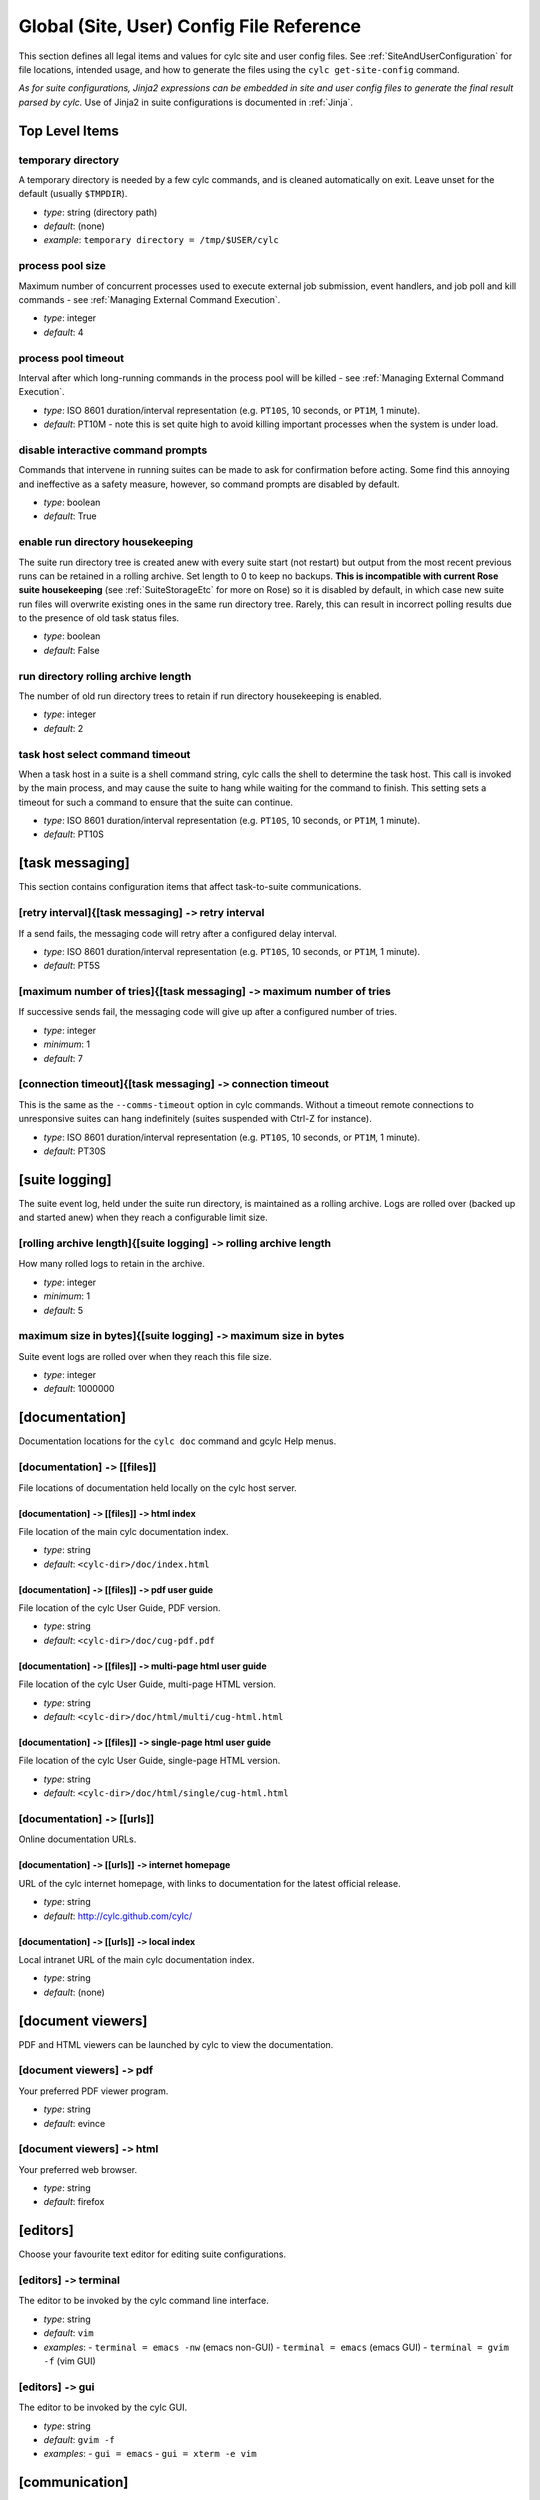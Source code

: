 .. _SiteRCReference:

Global (Site, User) Config File Reference
=========================================

This section defines all legal items and values for cylc site and
user config files. See :ref:`SiteAndUserConfiguration` for file locations,
intended usage, and how to generate the files using the
``cylc get-site-config`` command.

*As for suite configurations, Jinja2 expressions can be embedded in
site and user config files to generate the final result parsed by cylc.*
Use of Jinja2 in suite configurations is documented in :ref:`Jinja`.


Top Level Items
---------------


temporary directory
^^^^^^^^^^^^^^^^^^^

A temporary directory is needed by a few cylc commands, and is cleaned
automatically on exit. Leave unset for the default (usually ``$TMPDIR``).

- *type*: string (directory path)
- *default*: (none)
- *example*: ``temporary directory = /tmp/$USER/cylc``


.. _process pool size:

process pool size
^^^^^^^^^^^^^^^^^

Maximum number of concurrent processes used to execute external job
submission, event handlers, and job poll and kill commands - see
:ref:`Managing External Command Execution`.

- *type*: integer
- *default*: 4


.. _process pool timeout:

process pool timeout
^^^^^^^^^^^^^^^^^^^^

Interval after which long-running commands in the process pool will be killed -
see :ref:`Managing External Command Execution`.

- *type*: ISO 8601 duration/interval representation (e.g.
  ``PT10S``, 10 seconds, or ``PT1M``, 1 minute).
- *default*: PT10M -  note this is set quite high to avoid killing
  important processes when the system is under load.


disable interactive command prompts
^^^^^^^^^^^^^^^^^^^^^^^^^^^^^^^^^^^

Commands that intervene in running suites can be made to ask for
confirmation before acting. Some find this annoying and ineffective as a
safety measure, however, so command prompts are disabled by default.

- *type*: boolean
- *default*: True


enable run directory housekeeping
^^^^^^^^^^^^^^^^^^^^^^^^^^^^^^^^^

The suite run directory tree is created anew with every suite start
(not restart) but output from the most recent previous runs can be
retained in a rolling archive. Set length to 0 to keep no backups.
**This is incompatible with current Rose suite housekeeping** (see
:ref:`SuiteStorageEtc` for more on Rose) so it is disabled by
default, in which case new suite run files will overwrite existing ones
in the same run directory tree. Rarely, this can result in incorrect
polling results due to the presence of old task status files.

- *type*: boolean
- *default*: False


run directory rolling archive length
^^^^^^^^^^^^^^^^^^^^^^^^^^^^^^^^^^^^

The number of old run directory trees to retain if run directory
housekeeping is enabled.

- *type*: integer
- *default*: 2


task host select command timeout
^^^^^^^^^^^^^^^^^^^^^^^^^^^^^^^^

When a task host in a suite is a shell command string, cylc calls the shell to
determine the task host. This call is invoked by the main process, and may
cause the suite to hang while waiting for the command to finish. This setting
sets a timeout for such a command to ensure that the suite can continue.

- *type*: ISO 8601 duration/interval representation (e.g.
  ``PT10S``, 10 seconds, or ``PT1M``, 1 minute).
- *default*: PT10S


[task messaging]
----------------

This section contains configuration items that affect task-to-suite
communications.


[retry interval]{[task messaging] ``->`` retry interval
^^^^^^^^^^^^^^^^^^^^^^^^^^^^^^^^^^^^^^^^^^^^^^^^^^^^^^^

If a send fails, the messaging code will retry after a configured
delay interval.

- *type*: ISO 8601 duration/interval representation (e.g.
  ``PT10S``, 10 seconds, or ``PT1M``, 1 minute).
- *default*: PT5S


[maximum number of tries]{[task messaging] ``->`` maximum number of tries
^^^^^^^^^^^^^^^^^^^^^^^^^^^^^^^^^^^^^^^^^^^^^^^^^^^^^^^^^^^^^^^^^^^^^^^^^

If successive sends fail, the messaging code will give up after a
configured number of tries.

- *type*: integer
- *minimum*: 1
- *default*: 7


[connection timeout]{[task messaging] ``->`` connection timeout
^^^^^^^^^^^^^^^^^^^^^^^^^^^^^^^^^^^^^^^^^^^^^^^^^^^^^^^^^^^^^^^

This is the same as the ``--comms-timeout`` option in cylc
commands. Without a timeout remote connections to unresponsive
suites can hang indefinitely (suites suspended with Ctrl-Z for instance).

- *type*: ISO 8601 duration/interval representation (e.g.
  ``PT10S``, 10 seconds, or ``PT1M``, 1 minute).
- *default*: PT30S


[suite logging]
---------------

The suite event log, held under the suite run directory, is maintained
as a rolling archive. Logs are rolled over (backed up and started anew)
when they reach a configurable limit size.


[rolling archive length]{[suite logging] ``->`` rolling archive length
^^^^^^^^^^^^^^^^^^^^^^^^^^^^^^^^^^^^^^^^^^^^^^^^^^^^^^^^^^^^^^^^^^^^^^

How many rolled logs to retain in the archive.

- *type*: integer
- *minimum*: 1
- *default*: 5


maximum size in bytes]{[suite logging] ``->`` maximum size in bytes
^^^^^^^^^^^^^^^^^^^^^^^^^^^^^^^^^^^^^^^^^^^^^^^^^^^^^^^^^^^^^^^^^^^

Suite event logs are rolled over when they reach this file size.

- *type*: integer
- *default*: 1000000


[documentation]
---------------

Documentation locations for the ``cylc doc`` command and gcylc
Help menus.


[documentation] ``->`` [[files]]
^^^^^^^^^^^^^^^^^^^^^^^^^^^^^^^^

File locations of documentation held locally on the cylc host server.


[documentation] ``->`` [[files]] ``->`` html index
""""""""""""""""""""""""""""""""""""""""""""""""""

File location of the main cylc documentation index.

- *type*: string
- *default*: ``<cylc-dir>/doc/index.html``


[documentation] ``->`` [[files]] ``->`` pdf user guide
""""""""""""""""""""""""""""""""""""""""""""""""""""""

File location of the cylc User Guide, PDF version.

- *type*: string
- *default*: ``<cylc-dir>/doc/cug-pdf.pdf``


[documentation] ``->`` [[files]] ``->`` multi-page html user guide
""""""""""""""""""""""""""""""""""""""""""""""""""""""""""""""""""

File location of the cylc User Guide, multi-page HTML version.

- *type*: string
- *default*: ``<cylc-dir>/doc/html/multi/cug-html.html``


[documentation] ``->`` [[files]] ``->`` single-page html user guide
"""""""""""""""""""""""""""""""""""""""""""""""""""""""""""""""""""

File location of the cylc User Guide, single-page HTML version.

- *type*: string
- *default*: ``<cylc-dir>/doc/html/single/cug-html.html``


[documentation] ``->`` [[urls]]
^^^^^^^^^^^^^^^^^^^^^^^^^^^^^^^

Online documentation URLs.


[documentation] ``->`` [[urls]] ``->`` internet homepage
""""""""""""""""""""""""""""""""""""""""""""""""""""""""

URL of the cylc internet homepage, with links to documentation for the
latest official release.

- *type*: string
- *default*: http://cylc.github.com/cylc/


[documentation] ``->`` [[urls]] ``->`` local index
""""""""""""""""""""""""""""""""""""""""""""""""""

Local intranet URL of the main cylc documentation index.

- *type*: string
- *default*: (none)


[document viewers]
------------------

PDF and HTML viewers can be launched by cylc to view the documentation.


[document viewers] ``->`` pdf
^^^^^^^^^^^^^^^^^^^^^^^^^^^^^

Your preferred PDF viewer program.

- *type*: string
- *default*: evince


[document viewers] ``->`` html
^^^^^^^^^^^^^^^^^^^^^^^^^^^^^^

Your preferred web browser.

- *type*: string
- *default*: firefox


[editors]
---------

Choose your favourite text editor for editing suite configurations.


[editors] ``->`` terminal
^^^^^^^^^^^^^^^^^^^^^^^^^

The editor to be invoked by the cylc command line interface.

- *type*: string
- *default*: ``vim``
- *examples*:
  - ``terminal = emacs -nw`` (emacs non-GUI)
  - ``terminal = emacs`` (emacs GUI)
  - ``terminal = gvim -f`` (vim GUI)


[editors] ``->`` gui
^^^^^^^^^^^^^^^^^^^^

The editor to be invoked by the cylc GUI.

- *type*: string
- *default*: ``gvim -f``
- *examples*:
  - ``gui = emacs``
  - ``gui = xterm -e vim``


[communication]
---------------

This section covers options for network communication between cylc
clients (suite-connecting commands and guis) servers (running suites).
Each suite listens on a dedicated network port, binding on the first
available starting at the configured base port.

By default, the communication method is HTTPS secured with HTTP Digest
Authentication. If the system does not support SSL, you should configure
this section to use HTTP. Cylc will not automatically fall back to HTTP
if HTTPS is not available.


[communication] ``->`` method
^^^^^^^^^^^^^^^^^^^^^^^^^^^^^

The choice of client-server communication method - currently only HTTPS
and HTTP are supported, although others could be developed and plugged in.
Cylc defaults to HTTPS if this setting is not explicitly configured.

- *type*: string
- *options*:
  - **https**
  - **http**
- *default*: https


[communication] ``->`` base port
^^^^^^^^^^^^^^^^^^^^^^^^^^^^^^^^

The first port that Cylc is allowed to use. This item (and
``maximum number of ports``) is deprecated; please use
``run ports`` under ``[suite servers]`` instead.

- *type*: integer
- *default*: ``43001``


[communication] ``->`` maximum number of ports
^^^^^^^^^^^^^^^^^^^^^^^^^^^^^^^^^^^^^^^^^^^^^^

This setting (and ``base port``) is deprecated; please use
``run ports`` under ``[suite servers]`` instead.

- *type*: integer
- *default*: ``100``


[communication] ``->`` proxies on
^^^^^^^^^^^^^^^^^^^^^^^^^^^^^^^^^

Enable or disable proxy servers for HTTPS - disabled by default.

- *type*: boolean
- *localhost default*: False


[communication] ``->`` options
^^^^^^^^^^^^^^^^^^^^^^^^^^^^^^

Option flags for the communication method. Currently only 'SHA1' is
supported for HTTPS, which alters HTTP Digest Auth to use the SHA1 hash
algorithm rather than the standard MD5. This is more secure but is also
less well supported by third party web clients including web browsers.
You may need to add the 'SHA1' option if you are running on platforms
where MD5 is discouraged (e.g. under FIPS).

- *type*: string\_list
- *default*: ``[]``
- *options*:
  - **SHA1**


[monitor]
---------

Configurable settings for the command line ``cylc monitor`` tool.


[monitor] ``->`` sort order
^^^^^^^^^^^^^^^^^^^^^^^^^^^

The sort order for tasks in the monitor view.

- *type*: string
- *options*:

  - **alphanumeric**
  - **definition** -  the order that tasks appear under
    ``[runtime]`` in the suite configuration.

- *default*: definition


[hosts]
-------

The [hosts] section configures some important host-specific settings for
the suite host ("localhost") and remote task hosts.

.. note::

   Remote task behaviour is determined by the site/user config on the
   suite host, not on the task host.

Suites can specify task hosts that
are not listed here, in which case local settings will be assumed,
with the local home directory path, if present, replaced by
``$HOME`` in items that configure directory locations.


[hosts] ``->`` [[HOST]]
^^^^^^^^^^^^^^^^^^^^^^^

The default task host is the suite host, **localhost**, with default
values as listed below. Use an explicit ``[hosts][[localhost]]``
section if you need to override the defaults. Localhost settings are
then also used as defaults for other hosts, with the local home
directory path replaced as described above. This applies to items
omitted from an explicit host section, and to hosts that are not listed
at all in the site and user config files.  Explicit host sections are only
needed if the automatically modified local defaults are not sufficient.

Host section headings can also be *regular expressions* to match
multiple hostnames.

.. note::

   The general regular expression wildcard
   is ``'.*'`` (zero or more of any character), not ``'*'``.
   Hostname matching regular expressions are used as-is in the Python
   ``re.match()`` function.

As such they match from the beginning
of the hostname string (as specified in the suite configuration) and they
do not have to match through to the end of the string (use the
string-end matching character ``'$'`` in the expression to force this).

A hierachy of host match expressions from specific to general can be
used because config items are processed in the order specified in the
file.

- *type*: string (hostname or regular expression)
- *examples*:
  - ``server1.niwa.co.nz`` - explicit host name
  - ``server\d.niwa.co.nz`` - regular expression


[hosts] ``->`` [[HOST]] ``->`` run directory
""""""""""""""""""""""""""""""""""""""""""""

The top level for suite logs and service files, etc. Can contain
``$HOME`` or ``$USER`` but not other environment variables (the
item cannot actually be evaluated by the shell on HOST before use, but the
remote home directory is where ``rsync`` and ``ssh`` naturally
land, and the remote username is known by the suite server program).

- *type*: string (directory path)
- *default*: ``$HOME/cylc-run``
- *example*: ``/nfs/data/$USER/cylc-run``


.. _workdirectory:

[hosts] ``->`` [[HOST]] ``->`` work directory
"""""""""""""""""""""""""""""""""""""""""""""

The top level for suite work and share directories. Can contain
``$HOME`` or ``$USER`` but not other environment variables
(the item cannot actually be evaluated by the shell on HOST before use, but the
remote home directory is where ``rsync`` and ``ssh`` naturally
land, and the remote username is known by the suite server program).

- *type*: string (directory path)
- *localhost default*: ``$HOME/cylc-run``
- *example*: ``/nfs/data/$USER/cylc-run``


.. _task_comms_method:

[hosts] ``->`` [[HOST]] ``->`` task communication method
""""""""""""""""""""""""""""""""""""""""""""""""""""""""

The means by which task progress messages are reported back to the running suite.
See above for default polling intervals for the poll method.

- *type*: string (must be one of the following three options)
- *options*:
  - **default** - direct client-server communication via network ports
  - **ssh** - use ssh to re-invoke the messaging commands on the suite server
  - **poll** - the suite polls for the status of tasks (no task messaging)
- *localhost default*: default


.. _execution_polling:

[hosts] ``->`` [[HOST]] ``->`` execution polling intervals
""""""""""""""""""""""""""""""""""""""""""""""""""""""""""

Cylc can poll running jobs to catch problems that prevent task messages
from being sent back to the suite, such as hard job kills, network
outages, or unplanned task host shutdown. Routine polling is done only
for the polling *task communication method* (below) unless
suite-specific polling is configured in the suite configuration.
A list of interval values can be specified, with the last value used
repeatedly until the task is finished - this allows more frequent
polling near the beginning and end of the anticipated task run time.
Multipliers can be used as shorthand as in the example below.

- *type*: ISO 8601 duration/interval representation (e.g.
  ``PT10S``, 10 seconds, or ``PT1M``, 1 minute).
- *default*:
- *example*: ``execution polling intervals = 5*PT1M, 10*PT5M, 5*PT1M``


.. _submission_polling:

[hosts] ``->`` [[HOST]] ``->`` submission polling intervals
"""""""""""""""""""""""""""""""""""""""""""""""""""""""""""

Cylc can also poll submitted jobs to catch problems that prevent the
submitted job from executing at all, such as deletion from an external
batch scheduler queue. Routine polling is done only for the polling
*task communication method* (above) unless suite-specific polling
is configured in the suite configuration. A list of interval
values can be specified as for execution polling (above) but a single
value is probably sufficient for job submission polling.

- *type*: ISO 8601 duration/interval representation (e.g.
  ``PT10S``, 10 seconds, or ``PT1M``, 1 minute).
- *default*:
- *example*: (see the execution polling example above)


[hosts] ``->`` [[HOST]] ``->`` scp command
""""""""""""""""""""""""""""""""""""""""""

A string for the command used to copy files to a remote host. This is not used
on the suite host unless you run local tasks under another user account. The
value is assumed to be ``scp`` with some initial options or a command
that implements a similar interface to ``scp``.

- *type*: string
- *localhost default*: ``scp -oBatchMode=yes -oConnectTimeout=10``


[hosts] ``->`` [[HOST]] ``->`` ssh command
""""""""""""""""""""""""""""""""""""""""""

A string for the command used to invoke commands on this host. This is not
used on the suite host unless you run local tasks under another user account.
The value is assumed to be ``ssh`` with some initial options or a
command that implements a similar interface to ``ssh``.

- *type*: string
- *localhost default*: ``ssh -oBatchMode=yes -oConnectTimeout=10``


[hosts] ``->`` [[HOST]] ``->`` use login shell
""""""""""""""""""""""""""""""""""""""""""""""

Whether to use a login shell or not for remote command invocation. By
default cylc runs remote ssh commands using a login shell:

.. code-block:: bash

   ssh user@host 'bash --login cylc ...'

which will source ``/etc/profile`` and
``~/.profile`` to set up the user environment.  However, for
security reasons some institutions do not allow unattended commands to
start login shells, so you can turn off this behaviour to get:

.. code-block:: bash

   ssh user@host 'cylc ...'

which will use the default shell on the remote machine,
sourcing ``~/.bashrc`` (or ``~/.cshrc``) to set up the
environment.

- *type*: boolean
- *localhost default*: True


[hosts] ``->`` [[HOST]] ``->`` cylc executable
""""""""""""""""""""""""""""""""""""""""""""""

The ``cylc`` executable on a remote host.

.. note::

   This should normally point to the cylc multi-version wrapper
   (see :ref:`CUI`) on the host, not ``bin/cylc`` for a specific
   installed version.

Specify a full path if ``cylc`` is not in ``\$PATH`` when it is
invoked via ``ssh`` on this host.

- *type*: string
- *localhost default*: ``cylc``


.. _GlobalInitScript:

[hosts] ``->`` [[HOST]] ``->`` global init-script
"""""""""""""""""""""""""""""""""""""""""""""""""

If specified, the value of this setting will be inserted to just before the
``init-script`` section of all job scripts that are to be
submitted to the specified remote host.

- *type*: string
- *localhost default*: ``""``


[hosts] ``->`` [[HOST]] ``->`` copyable environment variables
"""""""""""""""""""""""""""""""""""""""""""""""""""""""""""""

A list containing the names of the environment variables that can and/or need
to be copied from the suite server program to a job.

- *type*: string\_list
- *localhost default*: ``[]``


[hosts] ``->`` [[HOST]] ``->`` retrieve job logs
""""""""""""""""""""""""""""""""""""""""""""""""

Global default for the :ref:`runtime-remote-retrieve-job-logs` setting for
the specified host.


[hosts] ``->`` [[HOST]] ``->`` retrieve job logs command
""""""""""""""""""""""""""""""""""""""""""""""""""""""""

If ``rsync -a`` is unavailable or insufficient to retrieve job logs
from a remote host, you can use this setting to specify a suitable command.

- *type*: string
- *default*: rsync -a


[hosts] ``->`` [[HOST]] ``->`` retrieve job logs max size
"""""""""""""""""""""""""""""""""""""""""""""""""""""""""

Global default for the :ref:`runtime-remote-retrieve-job-logs-max-size`
setting for the specified host.


[hosts] ``->`` [[HOST]] ``->`` retrieve job logs retry delays
"""""""""""""""""""""""""""""""""""""""""""""""""""""""""""""

Global default for the :ref:`runtime-remote-retrieve-job-logs-retry-delays`
setting for the specified host.


[hosts] ``->`` [[HOST]] ``->`` task event handler retry delays
""""""""""""""""""""""""""""""""""""""""""""""""""""""""""""""

Host specific default for the :ref:`runtime-events-handler-retry-delays`
setting.


.. _tail-command-template:

[hosts] ``->`` [[HOST]] ``->`` tail command template
""""""""""""""""""""""""""""""""""""""""""""""""""""

A command template (with ``%(filename)s`` substitution) to tail-follow
job logs on HOST, by the GUI log viewer and ``cylc cat-log``. You are
unlikely to need to override this.

- *type*: string
- *default*: ``tail -n +1 -F %(filename)s``


[hosts] ``->`` [[HOST]] ``->`` [[[batch systems]]]
""""""""""""""""""""""""""""""""""""""""""""""""""

Settings for particular batch systems on HOST. In the subsections below, SYSTEM
should be replaced with the cylc batch system handler name that represents the
batch system (see :ref:`RuntimeJobSubMethods`).


.. _err-tailer:

[hosts] ``->`` [[HOST]] ``->`` [[[batch systems]]] ``->`` [[[[SYSTEM]]]] ``->`` err tailer
''''''''''''''''''''''''''''''''''''''''''''''''''''''''''''''''''''''''''''''''''''''''''

A command template (with ``%(job_id)s`` substitution) that can be used
to tail-follow the stderr stream of a running job if SYSTEM does
not use the normal log file location while the job is running.  This setting
overrides :ref:`tail-command-template` above.

- *type*: string
- *default*: (none)
- *example*: For PBS:

.. code-block:: cylc

   [hosts]
	   [[ myhpc*]]
		   [[[batch systems]]]
			   [[[[pbs]]]]
				   err tailer = qcat -f -e %(job_id)s
				   out tailer = qcat -f -o %(job_id)s
				   err viewer = qcat -e %(job_id)s
				   out viewer = qcat -o %(job_id)s


.. _out-tailer:

[hosts] ``->`` [[HOST]] ``->`` [[[batch systems]]] ``->`` [[[[SYSTEM]]]] ``->`` out tailer
''''''''''''''''''''''''''''''''''''''''''''''''''''''''''''''''''''''''''''''''''''''''''

A command template (with ``%(job_id)s`` substitution) that can be used
to tail-follow the stdout stream of a running job if SYSTEM does
not use the normal log file location while the job is running.  This setting
overrides :ref:`tail-command-template` above.

- *type*: string
- *default*: (none)
- *example*: see :ref:`err-tailer`


[hosts] ``->`` [[HOST]] ``->`` [[[batch systems]]] ``->`` [[[[SYSTEM]]]] ``->`` err viewer
''''''''''''''''''''''''''''''''''''''''''''''''''''''''''''''''''''''''''''''''''''''''''

A command template (with ``%(job_id)s`` substitution) that can be used
to view the stderr stream of a running job if SYSTEM does
not use the normal log file location while the job is running.

- *type*: string
- *default*: (none)
- *example*: see :ref:`err-tailer`


[hosts] ``->`` [[HOST]] ``->`` [[[batch systems]]] ``->`` [[[[SYSTEM]]]] ``->`` out viewer
''''''''''''''''''''''''''''''''''''''''''''''''''''''''''''''''''''''''''''''''''''''''''

A command template (with ``%(job_id)s`` substitution) that can be used
to view the stdout stream of a running job if SYSTEM does
not use the normal log file location while the job is running.

- *type*: string
- *default*: (none)
- *example*: see :ref:`err-tailer`


.. _JobNameLengthMaximum:

[hosts] ``->`` [[HOST]] ``->`` [[[batch systems]]] ``->`` [[[[SYSTEM]]]] ``->`` job name length maximum
'''''''''''''''''''''''''''''''''''''''''''''''''''''''''''''''''''''''''''''''''''''''''''''''''''''''

The maximum length for job name acceptable by a batch system on a given host.
Currently, this setting is only meaningful for PBS jobs. For example, PBS 12
or older will fail a job submit if the job name has more than 15 characters,
which is the default setting. If you have PBS 13 or above, you may want to
modify this setting to a larger value.

- *type*: integer
- *default*: (none)
- *example*:  For PBS:

.. code-block:: cylc

   [hosts]
       [[myhpc*]]
           [[[batch systems]]]
               [[[[pbs]]]]
                   # PBS 13
                   job name length maximum = 236


.. _ExecutionTimeLimitPollingIntervals:

[hosts] ``->`` [[HOST]] ``->`` [[[batch systems]]] ``->`` [[[[SYSTEM]]]] ``->`` execution time limit polling intervals
''''''''''''''''''''''''''''''''''''''''''''''''''''''''''''''''''''''''''''''''''''''''''''''''''''''''''''''''''''''

The intervals between polling after a task job (submitted to the relevant batch
system on the relevant host) exceeds its execution time limit. The default
setting is PT1M, PT2M, PT7M. The accumulated times (in minutes) for these
intervals will be roughly 1, 1 + 2 = 3 and 1 + 2 + 7 = 10 after a task job
exceeds its execution time limit.

    - *type*: Comma-separated list of ISO 8601 duration/interval
      representations, optionally *preceded* by multipliers.
    - *default*: PT1M, PT2M, PT7M
    - *example*:

.. code-block:: cylc

   [hosts]
       [[myhpc*]]
           [[[batch systems]]]
               [[[[pbs]]]]
                   execution time limit polling intervals = 5*PT2M


.. _global-suite-servers:

[suite servers]
---------------

Configure allowed suite hosts and ports for starting up (running or
restarting) suites and enabling them to be detected whilst running via
utilities such as ``cylc gscan``. Additionally configure host
selection settings specifying how to determine the most suitable run host at
any given time from those configured.


[suite servers] ``->`` auto restart delay
^^^^^^^^^^^^^^^^^^^^^^^^^^^^^^^^^^^^^^^^^

Relates to Cylc's auto stop-restart mechanism (see :ref:`auto-stop-restart`).
When a host is set to automatically shutdown/restart it will first wait a
random period of time between zero and ``auto restart delay``
seconds before beginning the process. This is to prevent large numbers
of suites from restarting simultaneously. 

- *type*: integer
- *default*: ``0``


[suite servers] ``->`` condemned hosts
^^^^^^^^^^^^^^^^^^^^^^^^^^^^^^^^^^^^^^

Hosts specified in ``condemned hosts`` will not be considered as suite
run hosts. If suites are already running on ``condemned hosts`` they
will be automatically shutdown and restarted (see :ref:`auto-stop-restart`).

- *type*: comma-separated list of host names and/or IP addresses.
- *default*: (none)


[suite servers] ``->`` run hosts
^^^^^^^^^^^^^^^^^^^^^^^^^^^^^^^^

A list of allowed suite run hosts. One of these hosts will be appointed for
a suite to start up on if an explicit host is not provided as an option to
a ``run`` or ``restart`` command.

- *type*: comma-separated list of host names and/or IP addresses.
- *default*: ``localhost``


[suite servers] ``->`` scan hosts
^^^^^^^^^^^^^^^^^^^^^^^^^^^^^^^^^

A list of hosts to scan for running suites.

- *type*: comma-separated list of host names and/or IP addresses.
- *default*: ``localhost``


[suite servers] ``->`` run ports
^^^^^^^^^^^^^^^^^^^^^^^^^^^^^^^^

A list of allowed ports for Cylc to use to run suites.

.. note::

   Only one suite can run per port for a given host, so the length
   of this list determines the maximum number of suites that can run
   at once per suite host.

This config item supersedes the deprecated settings ``base port``
and ``maximum number of ports``, where the base port is equivalent to
the first port, and the maximum number of ports to the length, of this list.

- *type*: string in the format ``X .. Y`` for
  ``X <= Y`` where ``X`` and ``Y`` are integers.
- *default*: ``43001 .. 43100`` (equivalent to the list
  ``43001, 43002, ... , 43099, 43100``)


[suite servers] ``->`` scan ports
^^^^^^^^^^^^^^^^^^^^^^^^^^^^^^^^^

A list of ports to scan for running suites on each host set in scan hosts.

- *type*: string in the format ``X .. Y`` for
  ``X <= Y`` where ``X`` and ``Y`` are integers.
- *default*: ``43001 .. 43100`` (equivalent to the list
  ``43001, 43002, ... , 43099, 43100``)


[suite servers] ``->`` [[run host select]]
^^^^^^^^^^^^^^^^^^^^^^^^^^^^^^^^^^^^^^^^^^

Configure thresholds for excluding insufficient hosts and a method for
ranking the remaining hosts to be applied in selection of the most suitable
``run host``, from those configured, at start-up whenever a set host
is not specified on the command line via the ``--host=`` option.


[suite servers] ``->`` [[run host select]] ``->`` rank
""""""""""""""""""""""""""""""""""""""""""""""""""""""

The method to use to rank the ``run host`` list in order of
suitability.

- *type*: string (which must be one of the options outlined below)
- *default*: ``random``
- *options*:

  - **random** - shuffle the hosts to select a host at random
  - **load:1** - rank and select for the lowest load average over
    1 minute (as given by the ``uptime`` command)
  - **load:5** - as for ``load:1`` above, but over 5 minutes
  - **load:15** - as for ``load:1`` above, but over 15 minutes
  - **memory** - rank and select for the highest usable memory i.e.
      free memory plus memory in the buffer cache ('buffers') and in the
      page cache ('cache'), as specified under ``/proc/meminfo``
  - **disk-space:PATH** - rank and select for the highest free disk
      space for a given mount directory path ``PATH`` as given by
      the ``df`` command, where multiple paths may be specified
      individually i.e. via ``disk-space:PATH_1`` and
      ``disk-space:PATH_2``, etc.

- *default*: (none)


[suite servers] ``->`` [[run host select]] ``->`` thresholds
""""""""""""""""""""""""""""""""""""""""""""""""""""""""""""

A list of thresholds i.e. cutoff values which run hosts must meet in order
to be considered as a possible run host. Each threshold is a minimum or a
maximum requirement depending on the context of the measure; usable
memory (``memory``) and free disk space
(``disk-space:PATH``) threshold values set a *minimum* value,
which must be exceeded, whereas load average (``load:1``,
``load:5`` and ``load:15``) threshold values set a
*maximum*, which must not be. Failure to meet a threshold results in
exclusion from the list of hosts that undergo ranking to
determine the best host which becomes the run host.

- *type*: string in format ``MEASURE_1 CUTOFF_1; ... ;MEASURE_n CUTOFF_n``
  (etc), where each ``MEASURE_N`` is one of the options below (note
  these correspond to all the rank methods accepted under the rank setting
  except for ``random`` which does not make sense as a threshold
  measure). Spaces delimit corresponding measures and their values, while
  semi-colons (optionally with subsequent spaces) delimit each measure-value
  pair.
- *options*:

  - **load:1** - load average over 1 minute (as given by
    the ``uptime`` command)
  - **load:5** - as for ``load:1`` above, but over 5 minutes
  - **load:15** - as for ``load:1`` above, but over 15 minutes
  - **memory** - usable memory i.e. free memory plus memory in the
    buffer cache ('buffers') and in the page cache ('cache'), in KB, as
    specified under ``/proc/meminfo``
  - **disk-space:PATH** - free disk space for a given mount
    directory path ``PATH``, in KB, as given by the ``df``
    command, where multiple paths may be specified individually i.e. via
    ``disk-space:PATH_1`` and ``disk-space:PATH_2``, etc.

- *default*: (none)
- *examples*:

  - ``thresholds = memory 2000`` (set a minimum of 2000 KB in usable
    memory for possible run hosts)
  - ``thresholds = load:5 0.5; load:15 1.0; disk-space:/ 5000`` (set a maximum
    of 0.5 and 1.0 for load averages over 5
    and 15 minutes respectively and a minimum of 5000 KB of free disk-space on
    the ``/`` mount directory. If any of these thresholds are not met
    by a host, it will be excluded for running a suite on.)


[suite host self-identification]
--------------------------------

The suite host's identity must be determined locally by cylc and passed
to running tasks (via ``$CYLC_SUITE_HOST``) so that task messages
can target the right suite on the right host.

.. todo::

   Is it conceivable that different remote task hosts at the same
   site might see the suite host differently? If so we would need to be
   able to override the target in suite configurations.


[suite host self-identification] ``->`` method
^^^^^^^^^^^^^^^^^^^^^^^^^^^^^^^^^^^^^^^^^^^^^^

This item determines how cylc finds the identity of the suite host. For
the default *name* method cylc asks the suite host for its host
name. This should resolve on remote task hosts to the IP address of the
suite host; if it doesn't, adjust network settings or use one of the
other methods. For the *address* method, cylc attempts to use a
special external "target address" to determine the IP address of the
suite host as seen by remote task hosts (in-source documentation in
``<cylc-dir>/lib/cylc/hostuserutil.py`` explains how this works).
And finally, as a last resort, you can choose the *hardwired* method
and manually specify the host name or IP address of the suite host.

- *type*: string
- *options*:

  - name - self-identified host name
  - address - automatically determined IP address (requires *target*,
    below)
  - hardwired - manually specified host name or IP address (requires
    *host*, below)

- *default*: name


[suite host self-identification] ``->`` target
^^^^^^^^^^^^^^^^^^^^^^^^^^^^^^^^^^^^^^^^^^^^^^

This item is required for the *address* self-identification method.
If your suite host sees the internet, a common address such as
``google.com`` will do; otherwise choose a host visible on your
intranet.

- *type*: string (an inter- or intranet URL visible from the suite host)
- *default*: ``google.com``


[suite host self-identification] ``->`` host
^^^^^^^^^^^^^^^^^^^^^^^^^^^^^^^^^^^^^^^^^^^^

Use this item to explicitly set the name or IP address of the suite host
if you have to use the *hardwired* self-identification method.

- *type*: string (host name or IP address)
- *default*: (none)


[task events]
-------------

Global site/user defaults for :ref:`TaskEventHandling`.


[test battery]
--------------

Settings for the automated development tests.

.. note::

   The test battery reads
   ``<cylc-dir>/etc/global-tests.rc`` instead of the normal site/user
   global config files.


[test battery] ``->`` remote host with shared fs
^^^^^^^^^^^^^^^^^^^^^^^^^^^^^^^^^^^^^^^^^^^^^^^^

The name of a remote host that sees the same HOME file system as the host
running the test battery.


[test battery] ``->`` remote host
^^^^^^^^^^^^^^^^^^^^^^^^^^^^^^^^^

Host name of a remote account that does not see the same home directory as
the account running the test battery - see also "remote owner" below).


[test battery] ``->`` remote owner
^^^^^^^^^^^^^^^^^^^^^^^^^^^^^^^^^^

User name of a remote account that does not see the same home directory as the
account running the test battery - see also "remote host" above).


[test battery] ``->`` [[batch systems]]
^^^^^^^^^^^^^^^^^^^^^^^^^^^^^^^^^^^^^^^

Settings for testing supported batch systems (job submission methods). The
tests for a batch system are only performed if the batch system is available on
the test host or a remote host accessible via SSH from the test host.


[test battery] ``->`` [[batch systems]] ``->`` [[[SYSTEM]]]
"""""""""""""""""""""""""""""""""""""""""""""""""""""""""""

SYSTEM is the name of a supported batch system with automated tests.
This can currently be "loadleveler", "lsf", "pbs", "sge" and/or "slurm".


[test battery] ``->`` [[batch systems]] ``->`` [[[SYSTEM]]] ``->`` host
'''''''''''''''''''''''''''''''''''''''''''''''''''''''''''''''''''''''

The name of a host where commands for this batch system is available. Use
"localhost" if the batch system is available on the host running the test
battery. Any specified remote host should be accessible via SSH from the host
running the test battery.


[test battery] ``->`` [[batch systems]] ``->`` [[[SYSTEM]]] ``->`` err viewer
'''''''''''''''''''''''''''''''''''''''''''''''''''''''''''''''''''''''''''''

The command template (with ``\%(job_id)s`` substitution) for testing
the run time stderr viewer functionality for this batch system.


[test battery] ``->`` [[batch systems]] ``->`` [[[SYSTEM]]] ``->`` out viewer
'''''''''''''''''''''''''''''''''''''''''''''''''''''''''''''''''''''''''''''

The command template (with ``\%(job_id)s`` substitution) for testing
the run time stdout viewer functionality for this batch system.


[test battery] ``->`` [[batch systems]] ``->`` [[[SYSTEM]]] ``->`` [[[[directives]]]]
'''''''''''''''''''''''''''''''''''''''''''''''''''''''''''''''''''''''''''''''''''''

The minimum set of directives that must be supplied to the batch system on the
site to initiate jobs for the tests.


[cylc]
------

Default values for entries in the suite.rc ``[cylc]`` section.


.. _SiteUTCMode:

[cylc] ``->`` UTC mode
^^^^^^^^^^^^^^^^^^^^^^

Allows you to set a default value for UTC mode in a suite at the site level.
See :ref:`UTC-mode` for details.


[cylc] ``->`` health check interval
^^^^^^^^^^^^^^^^^^^^^^^^^^^^^^^^^^^

Site default suite health check interval.
See :ref:`health-check-interval` for details.


[cylc] ``->`` task event mail interval
^^^^^^^^^^^^^^^^^^^^^^^^^^^^^^^^^^^^^^

Site default task event mail interval.
See :ref:`task-event-mail-interval` for details.


.. _SiteCylcHooks:

[cylc] ``->`` [[events]]
^^^^^^^^^^^^^^^^^^^^^^^^

You can define site defaults for each of the following options, details
of which can be found under :ref:`SuiteEventHandling`:


[cylc] ``->`` [[events]] ``->`` handlers
""""""""""""""""""""""""""""""""""""""""


[cylc] ``->`` [[events]] ``->`` handler events
""""""""""""""""""""""""""""""""""""""""""""""


[cylc] ``->`` [[events]] ``->`` startup handler
"""""""""""""""""""""""""""""""""""""""""""""""


[cylc] ``->`` [[events]] ``->`` shutdown handler
""""""""""""""""""""""""""""""""""""""""""""""""


[cylc] ``->`` [[events]] ``->`` mail events
"""""""""""""""""""""""""""""""""""""""""""


[cylc] ``->`` [[events]] ``->`` mail footer
"""""""""""""""""""""""""""""""""""""""""""


[cylc] ``->`` [[events]] ``->`` mail from
"""""""""""""""""""""""""""""""""""""""""


[cylc] ``->`` [[events]] ``->`` mail smtp
"""""""""""""""""""""""""""""""""""""""""


[cylc] ``->`` [[events]] ``->`` mail to
"""""""""""""""""""""""""""""""""""""""


[cylc] ``->`` [[events]] ``->`` timeout handler
"""""""""""""""""""""""""""""""""""""""""""""""


[cylc] ``->`` [[events]] ``->`` timeout
"""""""""""""""""""""""""""""""""""""""


[cylc] ``->`` [[events]] ``->`` abort on timeout
""""""""""""""""""""""""""""""""""""""""""""""""


[cylc] ``->`` [[events]] ``->`` stalled handler
"""""""""""""""""""""""""""""""""""""""""""""""


[cylc] ``->`` [[events]] ``->`` abort on stalled
""""""""""""""""""""""""""""""""""""""""""""""""


[cylc] ``->`` [[events]] ``->`` inactivity handler
""""""""""""""""""""""""""""""""""""""""""""""""""


[cylc] ``->`` [[events]] ``->`` inactivity
""""""""""""""""""""""""""""""""""""""""""


[cylc] ``->`` [[events]] ``->`` abort on inactivity
"""""""""""""""""""""""""""""""""""""""""""""""""""


.. _GlobalAuth:

[authentication]
----------------

Authentication of client programs with suite server programs can be configured
here, and overridden in suites if necessary (see :ref:`SuiteAuth`).

The suite-specific passphrase must be installed on a user's account to
authorize full control privileges (see :ref:`tutPassphrases`
and :ref:`ConnectionAuthentication`). In the future we plan to move to a more
traditional user account model so that each authorized user can have their own
password.


[authentication] ``->`` public
^^^^^^^^^^^^^^^^^^^^^^^^^^^^^^

This sets the client privilege level for public access - i.e. no
suite passphrase required.

- *type*: string (must be one of the following options)
- *options*:

  - *identity* - only suite and owner names revealed
  - *description* - identity plus suite title and description
  - *state-totals* - identity, description, and task state totals
  - *full-read* - full read-only access for monitor and GUI
  - *shutdown* - full read access plus shutdown, but no other
    control.

- *default*: state-totals
